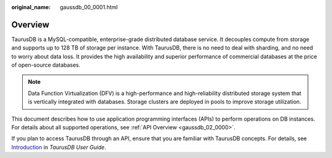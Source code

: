 :original_name: gaussdb_00_0001.html

.. _gaussdb_00_0001:

Overview
========

TaurusDB is a MySQL-compatible, enterprise-grade distributed database service. It decouples compute from storage and supports up to 128 TB of storage per instance. With TaurusDB, there is no need to deal with sharding, and no need to worry about data loss. It provides the high availability and superior performance of commercial databases at the price of open-source databases.

.. note::

   Data Function Virtualization (DFV) is a high-performance and high-reliability distributed storage system that is vertically integrated with databases. Storage clusters are deployed in pools to improve storage utilization.

This document describes how to use application programming interfaces (APIs) to perform operations on DB instances. For details about all supported operations, see :ref:`API Overview <gaussdb_02_0000>`.

If you plan to access TaurusDB through an API, ensure that you are familiar with TaurusDB concepts. For details, see `Introduction <https://docs.otc.t-systems.com/gaussdb-mysql/umn/introduction/index.html>`__ in *TaurusDB User Guide*.
